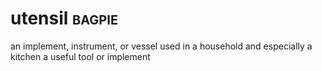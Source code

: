 * utensil :bagpie:
an implement, instrument, or vessel used in a household and especially a kitchen
a useful tool or implement
